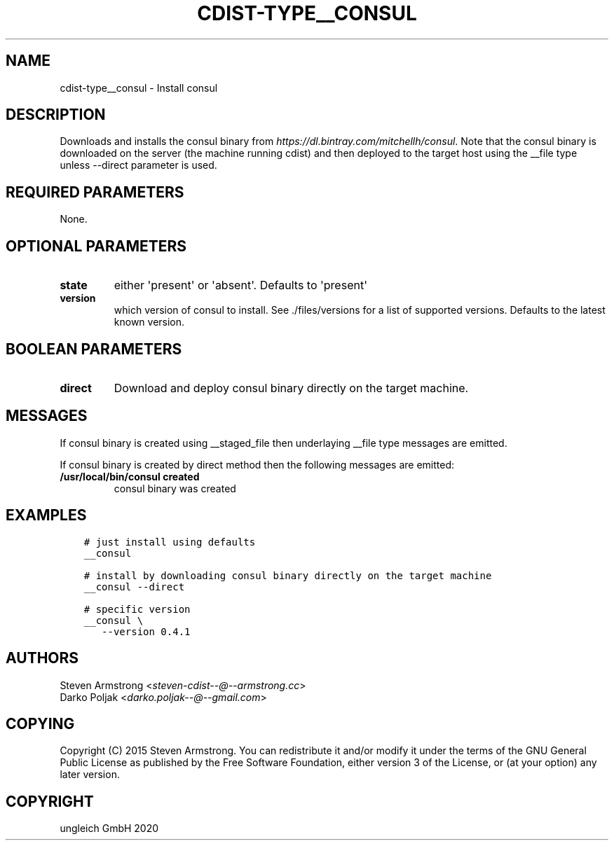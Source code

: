 .\" Man page generated from reStructuredText.
.
.TH "CDIST-TYPE__CONSUL" "7" "Nov 07, 2020" "6.9.0" "cdist"
.
.nr rst2man-indent-level 0
.
.de1 rstReportMargin
\\$1 \\n[an-margin]
level \\n[rst2man-indent-level]
level margin: \\n[rst2man-indent\\n[rst2man-indent-level]]
-
\\n[rst2man-indent0]
\\n[rst2man-indent1]
\\n[rst2man-indent2]
..
.de1 INDENT
.\" .rstReportMargin pre:
. RS \\$1
. nr rst2man-indent\\n[rst2man-indent-level] \\n[an-margin]
. nr rst2man-indent-level +1
.\" .rstReportMargin post:
..
.de UNINDENT
. RE
.\" indent \\n[an-margin]
.\" old: \\n[rst2man-indent\\n[rst2man-indent-level]]
.nr rst2man-indent-level -1
.\" new: \\n[rst2man-indent\\n[rst2man-indent-level]]
.in \\n[rst2man-indent\\n[rst2man-indent-level]]u
..
.SH NAME
.sp
cdist\-type__consul \- Install consul
.SH DESCRIPTION
.sp
Downloads and installs the consul binary from \fI\%https://dl.bintray.com/mitchellh/consul\fP\&.
Note that the consul binary is downloaded on the server (the machine running
cdist) and then deployed to the target host using the __file type unless \-\-direct
parameter is used.
.SH REQUIRED PARAMETERS
.sp
None.
.SH OPTIONAL PARAMETERS
.INDENT 0.0
.TP
.B state
either \(aqpresent\(aq or \(aqabsent\(aq. Defaults to \(aqpresent\(aq
.TP
.B version
which version of consul to install. See ./files/versions for a list of
supported versions. Defaults to the latest known version.
.UNINDENT
.SH BOOLEAN PARAMETERS
.INDENT 0.0
.TP
.B direct
Download and deploy consul binary directly on the target machine.
.UNINDENT
.SH MESSAGES
.sp
If consul binary is created using __staged_file then underlaying __file type messages are emitted.
.sp
If consul binary is created by direct method then the following messages are emitted:
.INDENT 0.0
.TP
.B /usr/local/bin/consul created
consul binary was created
.UNINDENT
.SH EXAMPLES
.INDENT 0.0
.INDENT 3.5
.sp
.nf
.ft C
# just install using defaults
__consul

# install by downloading consul binary directly on the target machine
__consul \-\-direct

# specific version
__consul \e
   \-\-version 0.4.1
.ft P
.fi
.UNINDENT
.UNINDENT
.SH AUTHORS
.nf
Steven Armstrong <\fI\%steven\-cdist\-\-@\-\-armstrong.cc\fP>
Darko Poljak <\fI\%darko.poljak\-\-@\-\-gmail.com\fP>
.fi
.sp
.SH COPYING
.sp
Copyright (C) 2015 Steven Armstrong. You can redistribute it
and/or modify it under the terms of the GNU General Public License as
published by the Free Software Foundation, either version 3 of the
License, or (at your option) any later version.
.SH COPYRIGHT
ungleich GmbH 2020
.\" Generated by docutils manpage writer.
.
